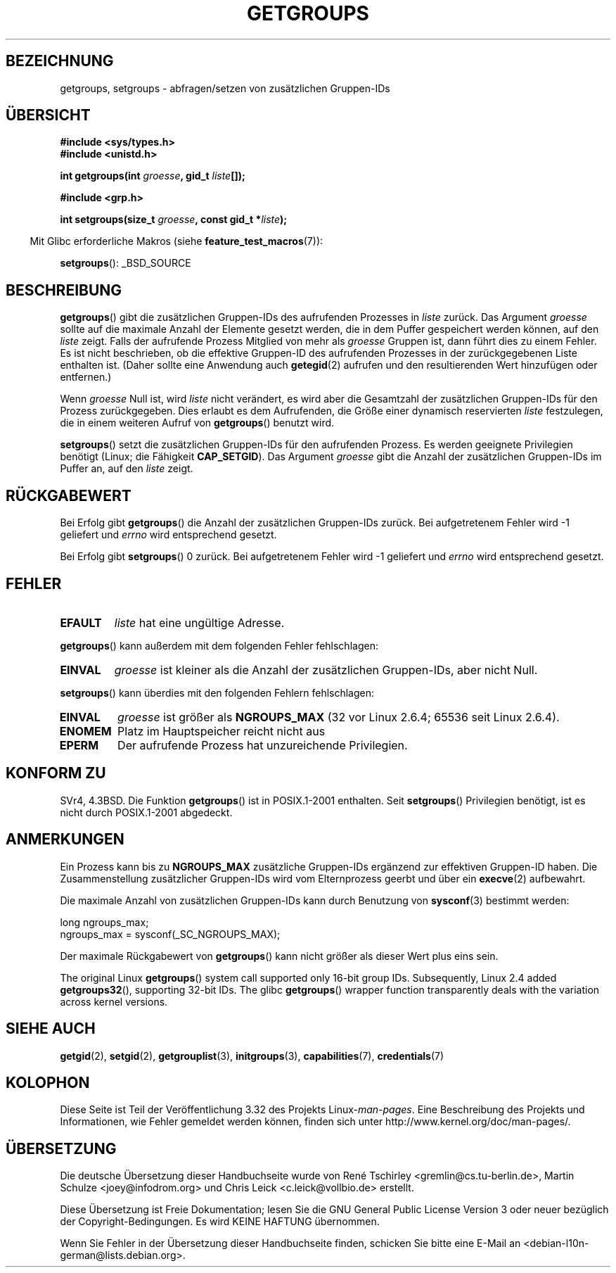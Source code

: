 .\" Hey Emacs! This file is -*- nroff -*- source.
.\"
.\" Copyright 1993 Rickard E. Faith (faith@cs.unc.edu)
.\"
.\" Permission is granted to make and distribute verbatim copies of this
.\" manual provided the copyright notice and this permission notice are
.\" preserved on all copies.
.\"
.\" Permission is granted to copy and distribute modified versions of this
.\" manual under the conditions for verbatim copying, provided that the
.\" entire resulting derived work is distributed under the terms of a
.\" permission notice identical to this one.
.\"
.\" Since the Linux kernel and libraries are constantly changing, this
.\" manual page may be incorrect or out-of-date.  The author(s) assume no
.\" responsibility for errors or omissions, or for damages resulting from
.\" the use of the information contained herein.  The author(s) may not
.\" have taken the same level of care in the production of this manual,
.\" which is licensed free of charge, as they might when working
.\" professionally.
.\"
.\" Formatted or processed versions of this manual, if unaccompanied by
.\" the source, must acknowledge the copyright and authors of this work.
.\"
.\" Modified Thu Oct 31 12:04:29 1996 by Eric S. Raymond <esr@thyrsus.com>
.\" Modified, 27 May 2004, Michael Kerrisk <mtk.manpages@gmail.com>
.\"     Added notes on capability requirements
.\" 2008-05-03, mtk, expanded and rewrote parts of DESCRIPTION and RETURN
.\"     VALUE, made style of page more consistent with man-pages style.
.\"
.\"*******************************************************************
.\"
.\" This file was generated with po4a. Translate the source file.
.\"
.\"*******************************************************************
.TH GETGROUPS 2 "22. November 2010" Linux Linux\-Programmierhandbuch
.SH BEZEICHNUNG
getgroups, setgroups \- abfragen/setzen von zusätzlichen Gruppen\-IDs
.SH ÜBERSICHT
\fB#include <sys/types.h>\fP
.br
\fB#include <unistd.h>\fP
.sp
\fBint getgroups(int \fP\fIgroesse\fP\fB, gid_t \fP\fIliste\fP\fB[]);\fP
.sp
\fB#include <grp.h>\fP
.sp
\fBint setgroups(size_t \fP\fIgroesse\fP\fB, const gid_t *\fP\fIliste\fP\fB);\fP
.sp
.in -4n
Mit Glibc erforderliche Makros (siehe \fBfeature_test_macros\fP(7)):
.in
.sp
\fBsetgroups\fP(): _BSD_SOURCE
.SH BESCHREIBUNG
.PP
\fBgetgroups\fP() gibt die zusätzlichen Gruppen\-IDs des aufrufenden Prozesses
in \fIliste\fP zurück. Das Argument \fIgroesse\fP sollte auf die maximale Anzahl
der Elemente gesetzt werden, die in dem Puffer gespeichert werden können,
auf den \fIliste\fP zeigt. Falls der aufrufende Prozess Mitglied von mehr als
\fIgroesse\fP Gruppen ist, dann führt dies zu einem Fehler. Es ist nicht
beschrieben, ob die effektive Gruppen\-ID des aufrufenden Prozesses in der
zurückgegebenen Liste enthalten ist. (Daher sollte eine Anwendung auch
\fBgetegid\fP(2) aufrufen und den resultierenden Wert hinzufügen oder
entfernen.)

Wenn \fIgroesse\fP Null ist, wird \fIliste\fP nicht verändert, es wird aber die
Gesamtzahl der zusätzlichen Gruppen\-IDs für den Prozess zurückgegeben. Dies
erlaubt es dem Aufrufenden, die Größe einer dynamisch reservierten \fIliste\fP
festzulegen, die in einem weiteren Aufruf von \fBgetgroups\fP() benutzt wird.
.PP
\fBsetgroups\fP() setzt die zusätzlichen Gruppen\-IDs für den aufrufenden
Prozess. Es werden geeignete Privilegien benötigt (Linux; die Fähigkeit
\fBCAP_SETGID\fP). Das Argument \fIgroesse\fP gibt die Anzahl der zusätzlichen
Gruppen\-IDs im Puffer an, auf den \fIliste\fP zeigt.
.SH RÜCKGABEWERT
Bei Erfolg gibt \fBgetgroups\fP() die Anzahl der zusätzlichen Gruppen\-IDs
zurück. Bei aufgetretenem Fehler wird \-1 geliefert und \fIerrno\fP wird
entsprechend gesetzt.

Bei Erfolg gibt \fBsetgroups\fP() 0 zurück. Bei aufgetretenem Fehler wird \-1
geliefert und \fIerrno\fP wird entsprechend gesetzt.
.SH FEHLER
.TP 
\fBEFAULT\fP
\fIliste\fP hat eine ungültige Adresse.
.PP
\fBgetgroups\fP() kann außerdem mit dem folgenden Fehler fehlschlagen:
.TP 
\fBEINVAL\fP
\fIgroesse\fP ist kleiner als die Anzahl der zusätzlichen Gruppen\-IDs, aber
nicht Null.
.PP
\fBsetgroups\fP() kann überdies mit den folgenden Fehlern fehlschlagen:
.TP 
\fBEINVAL\fP
\fIgroesse\fP ist größer als \fBNGROUPS_MAX\fP (32 vor Linux 2.6.4; 65536 seit
Linux 2.6.4).
.TP 
\fBENOMEM\fP
Platz im Hauptspeicher reicht nicht aus
.TP 
\fBEPERM\fP
Der aufrufende Prozess hat unzureichende Privilegien.
.SH "KONFORM ZU"
SVr4, 4.3BSD. Die Funktion \fBgetgroups\fP() ist in POSIX.1\-2001
enthalten. Seit \fBsetgroups\fP() Privilegien benötigt, ist es nicht durch
POSIX.1\-2001 abgedeckt.
.SH ANMERKUNGEN
Ein Prozess kann bis zu \fBNGROUPS_MAX\fP zusätzliche Gruppen\-IDs ergänzend zur
effektiven Gruppen\-ID haben. Die Zusammenstellung zusätzlicher Gruppen\-IDs
wird vom Elternprozess geerbt und über ein \fBexecve\fP(2) aufbewahrt.

Die maximale Anzahl von zusätzlichen Gruppen\-IDs kann durch Benutzung von
\fBsysconf\fP(3) bestimmt werden:
.nf

    long ngroups_max;
    ngroups_max = sysconf(_SC_NGROUPS_MAX);

.fi
Der maximale Rückgabewert von \fBgetgroups\fP() kann nicht größer als dieser
Wert plus eins sein.

The original Linux \fBgetgroups\fP()  system call supported only 16\-bit group
IDs.  Subsequently, Linux 2.4 added \fBgetgroups32\fP(), supporting 32\-bit
IDs.  The glibc \fBgetgroups\fP()  wrapper function transparently deals with
the variation across kernel versions.
.SH "SIEHE AUCH"
\fBgetgid\fP(2), \fBsetgid\fP(2), \fBgetgrouplist\fP(3), \fBinitgroups\fP(3),
\fBcapabilities\fP(7), \fBcredentials\fP(7)
.SH KOLOPHON
Diese Seite ist Teil der Veröffentlichung 3.32 des Projekts
Linux\-\fIman\-pages\fP. Eine Beschreibung des Projekts und Informationen, wie
Fehler gemeldet werden können, finden sich unter
http://www.kernel.org/doc/man\-pages/.

.SH ÜBERSETZUNG
Die deutsche Übersetzung dieser Handbuchseite wurde von
René Tschirley <gremlin@cs.tu-berlin.de>,
Martin Schulze <joey@infodrom.org>
und
Chris Leick <c.leick@vollbio.de>
erstellt.

Diese Übersetzung ist Freie Dokumentation; lesen Sie die
GNU General Public License Version 3 oder neuer bezüglich der
Copyright-Bedingungen. Es wird KEINE HAFTUNG übernommen.

Wenn Sie Fehler in der Übersetzung dieser Handbuchseite finden,
schicken Sie bitte eine E-Mail an <debian-l10n-german@lists.debian.org>.
